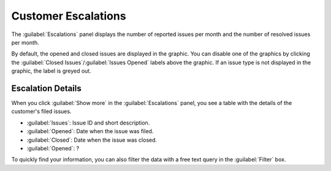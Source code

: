 .. |customer_escalations| image:: ../_static/customer_escalations.png

.. |escalations_deselected| image:: ../_static/escalations_deselected.png

.. _escalations:

Customer Escalations
====================

The :guilabel:`Escalations` panel displays the number of reported issues per month and the number of
resolved issues per month.

|customer_escalations|

By default, the opened and closed issues are displayed in the graphic. You can disable one of the 
graphics by clicking the :guilabel:`Closed Issues`/:guilabel:`Issues Opened` labels above the graphic. If 
an issue type is not displayed in the graphic, the label is greyed out.

|escalations_deselected|


Escalation Details
------------------

When you click :guilabel:`Show more` in the :guilabel:`Escalations` panel, you see a table with the 
details of the customer's filed issues.

* :guilabel:`Issues`: Issue ID and short description.
* :guilabel:`Opened`: Date when the issue was filed.
* :guilabel:`Closed`: Date when the issue was closed.
* :guilabel:`Opened`: ?

To quickly find your information, you can also filter the data with a free text query in the
:guilabel:`Filter` box.

